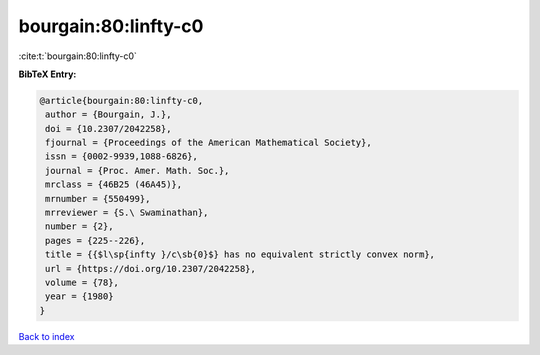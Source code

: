 bourgain:80:linfty-c0
=====================

:cite:t:`bourgain:80:linfty-c0`

**BibTeX Entry:**

.. code-block:: bibtex

   @article{bourgain:80:linfty-c0,
    author = {Bourgain, J.},
    doi = {10.2307/2042258},
    fjournal = {Proceedings of the American Mathematical Society},
    issn = {0002-9939,1088-6826},
    journal = {Proc. Amer. Math. Soc.},
    mrclass = {46B25 (46A45)},
    mrnumber = {550499},
    mrreviewer = {S.\ Swaminathan},
    number = {2},
    pages = {225--226},
    title = {{$l\sp{infty }/c\sb{0}$} has no equivalent strictly convex norm},
    url = {https://doi.org/10.2307/2042258},
    volume = {78},
    year = {1980}
   }

`Back to index <../By-Cite-Keys.rst>`_
